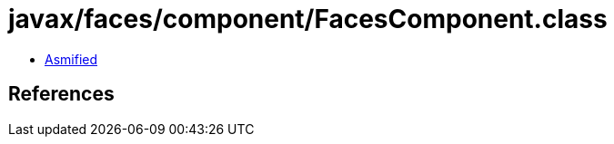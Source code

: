 = javax/faces/component/FacesComponent.class

 - link:FacesComponent-asmified.java[Asmified]

== References

